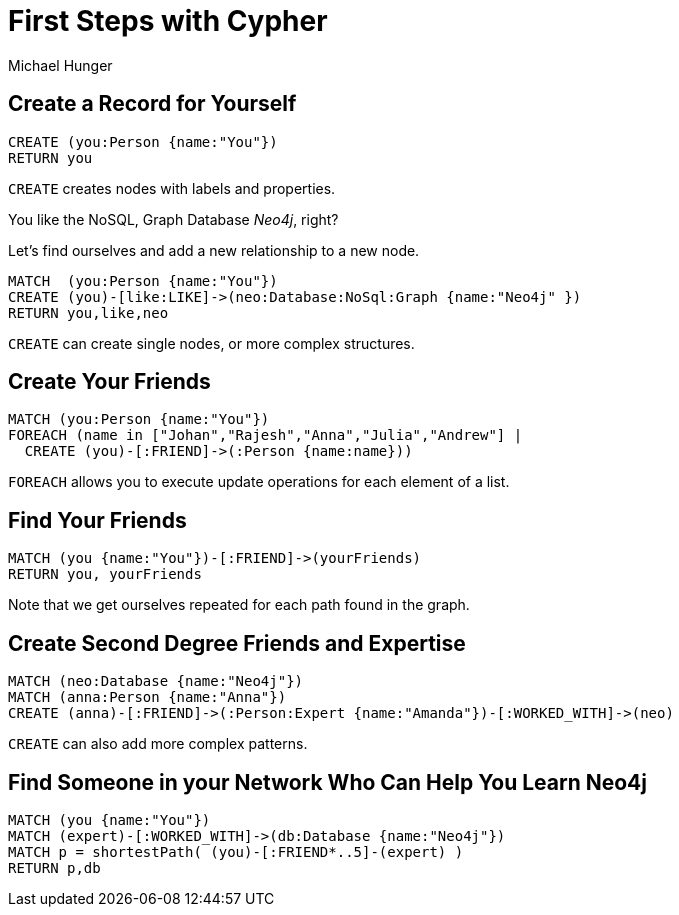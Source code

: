 = First Steps with Cypher
:neo4j-version: 3.0
:author: Michael Hunger

== Create a Record for Yourself

//setup
[source,cypher]
----
CREATE (you:Person {name:"You"})
RETURN you
----

`CREATE` creates nodes with labels and properties.

// graph

You like the NoSQL, Graph Database _Neo4j_, right?

Let's find ourselves and add a new relationship to a new node.

//setup
[source,cypher]
----
MATCH  (you:Person {name:"You"})
CREATE (you)-[like:LIKE]->(neo:Database:NoSql:Graph {name:"Neo4j" })
RETURN you,like,neo
----

`CREATE` can create single nodes, or more complex structures.

// graph

== Create Your Friends

//setup
[source,cypher]
----
MATCH (you:Person {name:"You"})
FOREACH (name in ["Johan","Rajesh","Anna","Julia","Andrew"] |
  CREATE (you)-[:FRIEND]->(:Person {name:name}))
----

`FOREACH` allows you to execute update operations for each element of a list.

// graph

== Find Your Friends

[source,cypher]
----
MATCH (you {name:"You"})-[:FRIEND]->(yourFriends)
RETURN you, yourFriends
----

// graph_result

// table

Note that we get ourselves repeated for each path found in the graph.

== Create Second Degree Friends and Expertise

//setup
[source,cypher]
----
MATCH (neo:Database {name:"Neo4j"})
MATCH (anna:Person {name:"Anna"})
CREATE (anna)-[:FRIEND]->(:Person:Expert {name:"Amanda"})-[:WORKED_WITH]->(neo)
----

// graph

`CREATE` can also add more complex patterns.

== Find Someone in your Network Who Can Help You Learn Neo4j

[source,cypher]
----
MATCH (you {name:"You"})
MATCH (expert)-[:WORKED_WITH]->(db:Database {name:"Neo4j"})
MATCH p = shortestPath( (you)-[:FRIEND*..5]-(expert) )
RETURN p,db
----

// graph_result

// table
